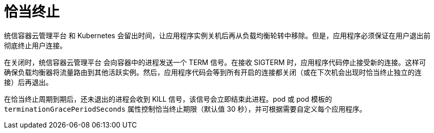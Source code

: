 // Module included in the following assemblies:
//
// * applications/deployments/route-based-deployment-strategies.adoc

[id="deployments-graceful-termination_{context}"]
= 恰当终止

统信容器云管理平台 和 Kubernetes 会留出时间，让应用程序实例关机后再从负载均衡轮转中移除。但是，应用程序必须保证在用户退出前彻底终止用户连接。

在关闭时，统信容器云管理平台 会向容器中的进程发送一个 TERM 信号。在接收 SIGTERM 时，应用程序代码停止接受新的连接。这样可确保负载均衡器将流量路由到其他活跃实例。然后，应用程序代码会等到所有开启的连接都关闭（或在下次机会出现时恰当终止独立的连接）后再退出。

在恰当终止周期到期后，还未退出的进程会收到 KILL 信号，该信号会立即结束此进程。pod 或 pod 模板的 `terminationGracePeriodSeconds` 属性控制恰当终止期限（默认值 30 秒），并可根据需要自定义每个应用程序。
